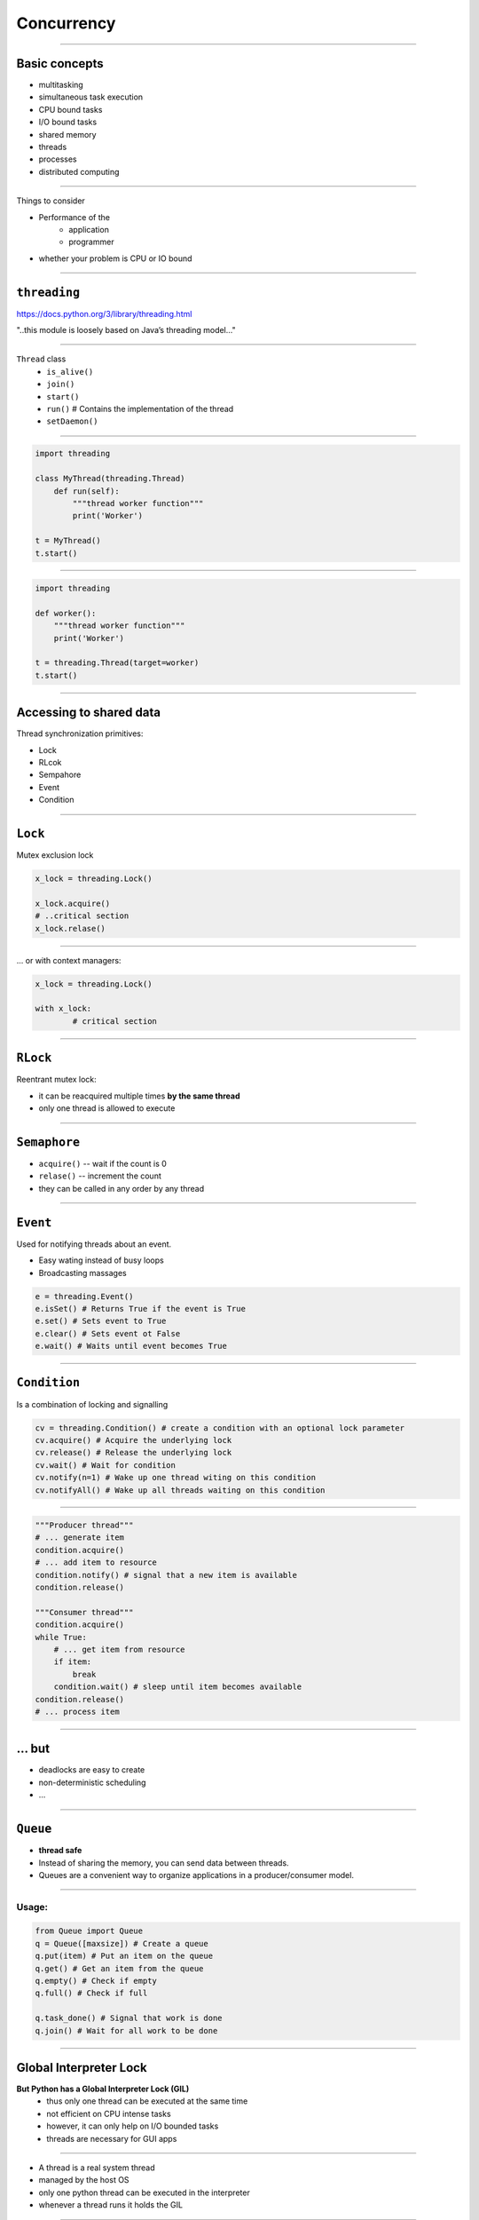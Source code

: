 Concurrency
===========

------------------------------------------------------------

Basic concepts
---------------

* multitasking
* simultaneous task execution
* CPU bound tasks
* I/O bound tasks
* shared memory
* threads
* processes
* distributed computing

------------------------------------------------------------

Things to consider

* Performance of the
	* application
	* programmer

* whether your problem is CPU or IO bound

------------------------------------------------------------

``threading``
-------------

https://docs.python.org/3/library/threading.html

"..this module is loosely based on Java’s threading model..."

------------------------------------------------------------

``Thread`` class
    * ``is_alive()``
    * ``join()``
    * ``start()``
    * ``run()`` # Contains the implementation of the thread
    * ``setDaemon()``

------------------------------------------------------------

.. code-block:: python

	import threading

	class MyThread(threading.Thread)
	    def run(self):
	        """thread worker function"""
	        print('Worker')

	t = MyThread()
	t.start()


------------------------------------------------------------

.. code-block:: python

    import threading

    def worker():
        """thread worker function"""
        print('Worker')

    t = threading.Thread(target=worker)
    t.start()

------------------------------------------------------------

Accessing to shared data
--------------------------

Thread synchronization primitives:

* Lock
* RLcok
* Sempahore
* Event
* Condition

------------------------------------------------------------

``Lock``
---------

Mutex exclusion lock

.. code-block:: python

	x_lock = threading.Lock()

	x_lock.acquire()
	# ..critical section
	x_lock.relase()

------------------------------------------------------------

... or with context managers:


.. code-block:: python

	x_lock = threading.Lock()

	with x_lock:
		# critical section

------------------------------------------------------------

``RLock``
---------

Reentrant mutex lock:

* it can be reacquired multiple times **by the same thread**
* only one thread is allowed to execute

------------------------------------------------------------

``Semaphore``
------------

* ``acquire()`` -- wait if the count is 0
* ``relase()`` -- increment the count
* they can be called in any order by any thread

------------------------------------------------------------

``Event``
---------

Used for notifying threads about an event.

* Easy wating instead of busy loops
* Broadcasting massages

.. code-block:: python

	e = threading.Event()
	e.isSet() # Returns True if the event is True
	e.set() # Sets event to True
	e.clear() # Sets event ot False
	e.wait() # Waits until event becomes True

------------------------------------------------------------

``Condition``
--------------

Is a combination of locking and signalling

.. code-block:: python

	cv = threading.Condition() # create a condition with an optional lock parameter
	cv.acquire() # Acquire the underlying lock
	cv.release() # Release the underlying lock
	cv.wait() # Wait for condition
	cv.notify(n=1) # Wake up one thread witing on this condition
	cv.notifyAll() # Wake up all threads waiting on this condition

------------------------------------------------------------

.. code-block:: python

	"""Producer thread"""
	# ... generate item
	condition.acquire()
	# ... add item to resource
	condition.notify() # signal that a new item is available
	condition.release()

	"""Consumer thread"""
	condition.acquire()
	while True:
	    # ... get item from resource
	    if item:
	        break
	    condition.wait() # sleep until item becomes available
	condition.release()
	# ... process item

------------------------------------------------------------

... but
-------

* deadlocks are easy to create
* non-deterministic scheduling
* ...

------------------------------------------------------------

``Queue``
--------------

* **thread safe**
* Instead of sharing the memory, you can send data between threads.
* Queues are a convenient way to organize applications in a producer/consumer model.

------------------------------------------------------------

Usage:
~~~~~~

.. code-block:: python

	from Queue import Queue
	q = Queue([maxsize]) # Create a queue
	q.put(item) # Put an item on the queue
	q.get() # Get an item from the queue
	q.empty() # Check if empty
	q.full() # Check if full

	q.task_done() # Signal that work is done
	q.join() # Wait for all work to be done

------------------------------------------------------------

Global Interpreter Lock
------------------------

**But Python has a Global Interpreter Lock (GIL)**
    * thus only one thread can be executed at the same time
    * not efficient on CPU intense tasks
    * however, it can only help on I/O bounded tasks
    * threads are necessary for GUI apps

------------------------------------------------------------

* A thread is a real system thread
* managed by the host OS
* only one python thread can be executed in the interpreter
* whenever a thread runs it holds the GIL

------------------------------------------------------------

Sulutions
---------

* message passing:
	1. Create several Python applications
	2. Implement a Message passing protocol

* use processes from the ``multiprocessing`` module

------------------------------------------------------------

``multiprocessing``
--------------------

* The ``multiprocessing`` module provides access to processes instead threads.
* Meaning, that there are no shared memory spaces!
* You can use the **same API shown for threads**

------------------------------------------------------------

.. code-block:: python

	import multiprocessing

	class MyProcess(multiprocessing.Process):
		def run(self):
			print("Hello")

Easy way:

.. code-block:: python

    import multiprocessing

    def worker():
        """thread worker function"""
        print('Worker')

    t = multiprocessing.Process(target=worker)
    t.start()


------------------------------------------------------------



``Pipe``
---------

Pipes are a pair of connection objects for sending and receiving objects

``(c1, c2) = multiprocessing.Pipe()``


.. code-block:: python

	c.send(obj) # Send an object
	c.recv() # Receive an object
	c.send_bytes(buffer) # Send a buffer of bytes
	c.recv_bytes([max]) # Receive a buffer of bytes
	c.poll([timeout]) # Check for data

------------------------------------------------------------

.. code-block:: python

	import multiprocessing

	def consumer(p1, p2):
		x = p2.recv()
		print(x)

	p1, p2 = multiprocessing.Pipe()
	cons = multiprocessing.Process(
		target=consumer,
		args=(p1, p2)
	)
	cons.start()
	item = "alma"
	p1.send(item)
	p1.close()
	cons.join()

------------------------------------------------------------

``Queue``
---------

* Processes can be also used with queues.
* They are implemented on top of pipes

.. code-block:: python

	from multiprocessing import Queue
	q = Queue()
	q.put(item) # Put an item on the queue
	item = q.get() # Get an item from the queue

------------------------------------------------------------

``Pool``
~~~~~~~~

"One can create a pool of processes which will carry out tasks submitted to it with the Pool class."

Processes can be started using:

* ``apply(func[, args[, kwds]])``
* ``apply_async(func[, args[, kwds[, callback[, error_callback]]]])``
* ``map(func, iterable[, chunksize])``
* ``map_async(func, iterable[, chunksize[, callback[, error_callback]]])``

Async methods yields an ``AsyncResult`` object

------------------------------------------------------------

.. code-block:: python

	from multiprocessing.pool import Pool

	def f(x):
	    print(x)
	    return x*x

	with Pool(processes=4) as pool:
	    result = pool.apply_async(f, (10,))
	    print(result.get(timeout=1))

	    print(pool.map(f, range(10)))

	    res = pool.map_async(f, range(10))
	    pool.close()
	    pool.join()
	    print(res.get())

------------------------------------------------------------


``concurrent.futures``
----------------------

http://python.org/dev/peps/pep-3148/

"provides a high-level interface for asynchronously executing callables ... using":

* Executors
    * ``ThreadPoolExecutor`` vs  ``ProcessPoolExecutor``
    * ``submit, map`` is used for starting execution

------------------------------------------------------------

* ``Future`` objects
    * is returned when a process/thread is executed
    * it can be used to monitor the execution
    * ``cancel, done, result, exception, add_done_callback``


------------------------------------------------------------

.. code-block:: python

    import concurrent.futures
    CORES = 4

    def hard():
        print(99*99)

    monitors = []
    with concurrent.futures.ProcessPoolExecutor(
            max_workers=CORES) as ex:
        for num in range(CORES):
            f = ex.submit(hard)
            monitors.append(f)
